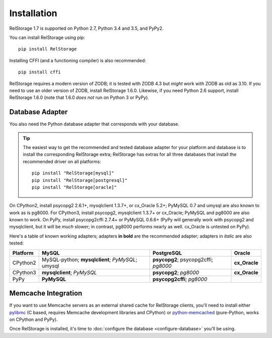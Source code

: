 ==============
 Installation
==============

RelStorage 1.7 is supported on Python 2.7, Python 3.4 and 3.5, and PyPy2.

You can install RelStorage using pip::

    pip install RelStorage

Installing CFFI (and a functioning compiler) is also recommended::

    pip install cffi

RelStorage requires a modern version of ZODB; it is tested with ZODB
4.3 but *might* work with ZODB as old as 3.10. If you need to use an
older version of ZODB, install RelStorage 1.6.0. Likewise, if you need
Python 2.6 support, install RelStorage 1.6.0 (note that 1.6.0 *does
not* run on Python 3 or PyPy).

Database Adapter
================

You also need the Python database adapter that corresponds with your
database.

.. tip::
   The easiest way to get the recommended and tested database adapter for
   your platform and database is to install the corresponding RelStorage
   extra; RelStorage has extras for all three databases that install
   the recommended driver on all platforms::

    pip install "RelStorage[mysql]"
    pip install "RelStorage[postgresql]"
    pip install "RelStorage[oracle]"


On CPython2, install psycopg2 2.6.1+, mysqlclient 1.3.7+, or cx_Oracle
5.2+; PyMySQL 0.7 and umysql are also known to work as is pg8000. For
CPython3, install psycopg2, mysqlclient 1.3.7+ or cx_Oracle; PyMySQL
and pg8000 are also known to work. On PyPy, install psycopg2cffi
2.7.4+ or PyMySQL 0.6.6+ (PyPy will generally work with psycopg2 and
mysqlclient, but it will be *much* slower; in contrast, pg8000
performs nearly as well. cx_Oracle is untested on PyPy).

Here's a table of known working adapters; adapters **in bold** are the recommended
adapter; adapters in *italic* are also tested:

========   ================      =================     ======
Platform   MySQL                 PostgreSQL            Oracle
========   ================      =================     ======
CPython2   MySQL-python;         **psycopg2**;         **cx_Oracle**
           **mysqlclient**;      psycopg2cffi;
           *PyMySQL*;            *pg8000*
           umysql
CPython3   **mysqlclient**;      **psycopg2**;         **cx_Oracle**
           *PyMySQL*             *pg8000*
PyPy       **PyMySQL**           **psycopg2cffi**;
                                 *pg8000*
========   ================      =================     ======

Memcache Integration
====================

If you want to use Memcache servers as an external shared cache for
RelStorage clients, you'll need to install either `pylibmc
<https://pypi.python.org/pypi/pylibmc>`_ (C based, requires Memcache
development libraries and CPython) or `python-memcached
<https://pypi.python.org/pypi/python-memcached>`_ (pure-Python, works
on CPython and PyPy).


Once RelStorage is installed, it's time to :doc:`configure the database <configure-database>`
you'll be using.
